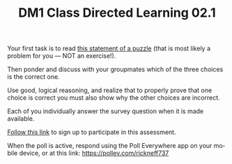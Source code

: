 #+TITLE: DM1 Class Directed Learning 02.1
#+LANGUAGE: en
#+OPTIONS: H:4 num:nil toc:nil \n:nil @:t ::t |:t ^:t *:t TeX:t LaTeX:t
#+OPTIONS: html-postamble:nil
#+STARTUP: showeverything

  Your first task is to read [[https://rickneff.github.io/the-problem-of-the-hats.html][this statement of a puzzle]] (that is most likely a
  problem for you --- NOT an exercise!).

  Then ponder and discuss with your groupmates which of the three choices is
  the correct one.

  Use good, logical reasoning, and realize that to properly prove that one
  choice is correct you must also show why the other choices are incorrect.

  Each of you individually answer the survey question when it is made available.

  [[https://www.polleverywhere.com/register?p=7m22m-gtz4&u=SG7x5MFk][Follow this link]] to sign up to participate in this assessment.

  When the poll is active, respond using the Poll Everywhere app on your mobile
  device, or at this link: https://pollev.com/rickneff737
